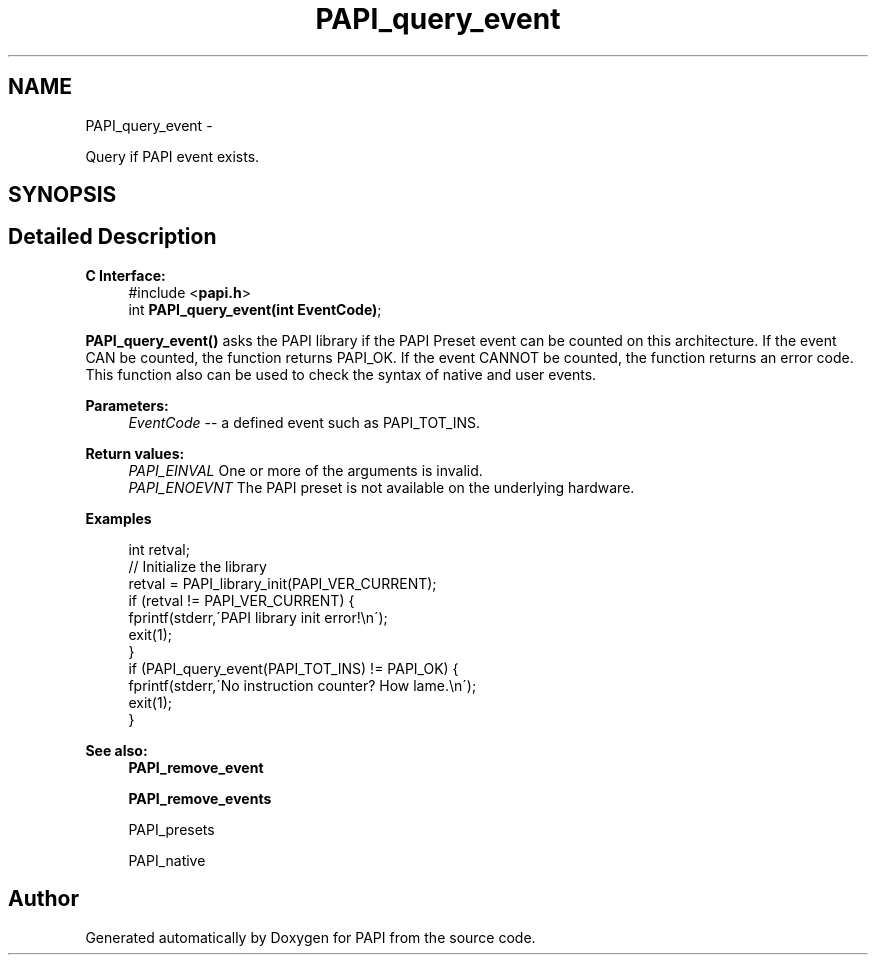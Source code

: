 .TH "PAPI_query_event" 3 "Thu Aug 23 2012" "Version 5.0.0.0" "PAPI" \" -*- nroff -*-
.ad l
.nh
.SH NAME
PAPI_query_event \- 
.PP
Query if PAPI event exists.  

.SH SYNOPSIS
.br
.PP
.SH "Detailed Description"
.PP 
\fBC Interface:\fP
.RS 4
#include <\fBpapi.h\fP> 
.br
 int \fBPAPI_query_event(int EventCode)\fP;
.RE
.PP
\fBPAPI_query_event()\fP asks the PAPI library if the PAPI Preset event can be counted on this architecture. If the event CAN be counted, the function returns PAPI_OK. If the event CANNOT be counted, the function returns an error code. This function also can be used to check the syntax of native and user events.
.PP
\fBParameters:\fP
.RS 4
\fIEventCode\fP -- a defined event such as PAPI_TOT_INS.
.RE
.PP
\fBReturn values:\fP
.RS 4
\fIPAPI_EINVAL\fP One or more of the arguments is invalid. 
.br
\fIPAPI_ENOEVNT\fP The PAPI preset is not available on the underlying hardware.
.RE
.PP
\fBExamples\fP
.RS 4

.PP
.nf
 int retval;
 // Initialize the library
 retval = PAPI_library_init(PAPI_VER_CURRENT);
 if (retval != PAPI_VER_CURRENT) {
   fprintf(stderr,\'PAPI library init error!\\n\');
   exit(1); 
 }
 if (PAPI_query_event(PAPI_TOT_INS) != PAPI_OK) {
   fprintf(stderr,\'No instruction counter? How lame.\\n\');
   exit(1);
 }

.fi
.PP
.RE
.PP
.PP
\fBSee also:\fP
.RS 4
\fBPAPI_remove_event\fP 
.PP
\fBPAPI_remove_events\fP 
.PP
PAPI_presets 
.PP
PAPI_native 
.RE
.PP


.SH "Author"
.PP 
Generated automatically by Doxygen for PAPI from the source code.
